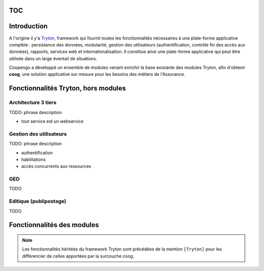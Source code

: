 TOC
===

Introduction
============

A l'origine il y'a `Tryton`_, framework qui fournit toutes les fonctionnalités
nécessaires à une plate-forme applicative complète : persistance des données,
modularité, gestion des utilisateurs (authentification, contrôle fin des accès
aux données), rapports, services web et internationalisation.
Il constitue ainsi une plate-forme applicative qui peut être utilisée dans un
large éventail de situations.

Coopengo a développé un ensemble de modules venant enrichir la base existante
des modules Tryton, afin d'obtenir **coog**, une solution applicative sur 
mesure pour les besoins des métiers de l'Assurance.

.. _Tryton: http://www.tryton.org/


Fonctionnalités Tryton, hors modules
====================================

Architecture 3 tiers
--------------------

TODO: phrase description

- tout service est un webservice

Gestion des utilisateurs
------------------------

TODO: phrase description

- authentification
- habilitations
- accès concurrents aux ressources

GED
---

TODO

Editique (publipostage)
-----------------------

TODO


Fonctionnalités des modules
===========================

.. note:: Les fonctionnalités héritées du framework Tryton sont précédées de la mention ``[Tryton]`` pour les différencier de celles apportées par la surcouche coog.
